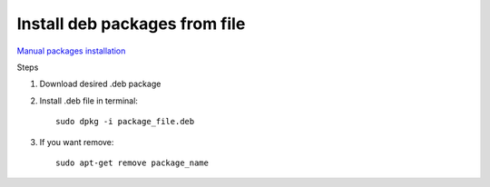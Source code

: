 Install deb packages from file
==============================

`Manual packages installation <https://help.ubuntu.com/kubuntu/desktopguide/C/manual-install.html>`_ 

Steps

1. Download desired .deb package
2. Install .deb file in terminal::

    sudo dpkg -i package_file.deb

3. If you want remove::

    sudo apt-get remove package_name